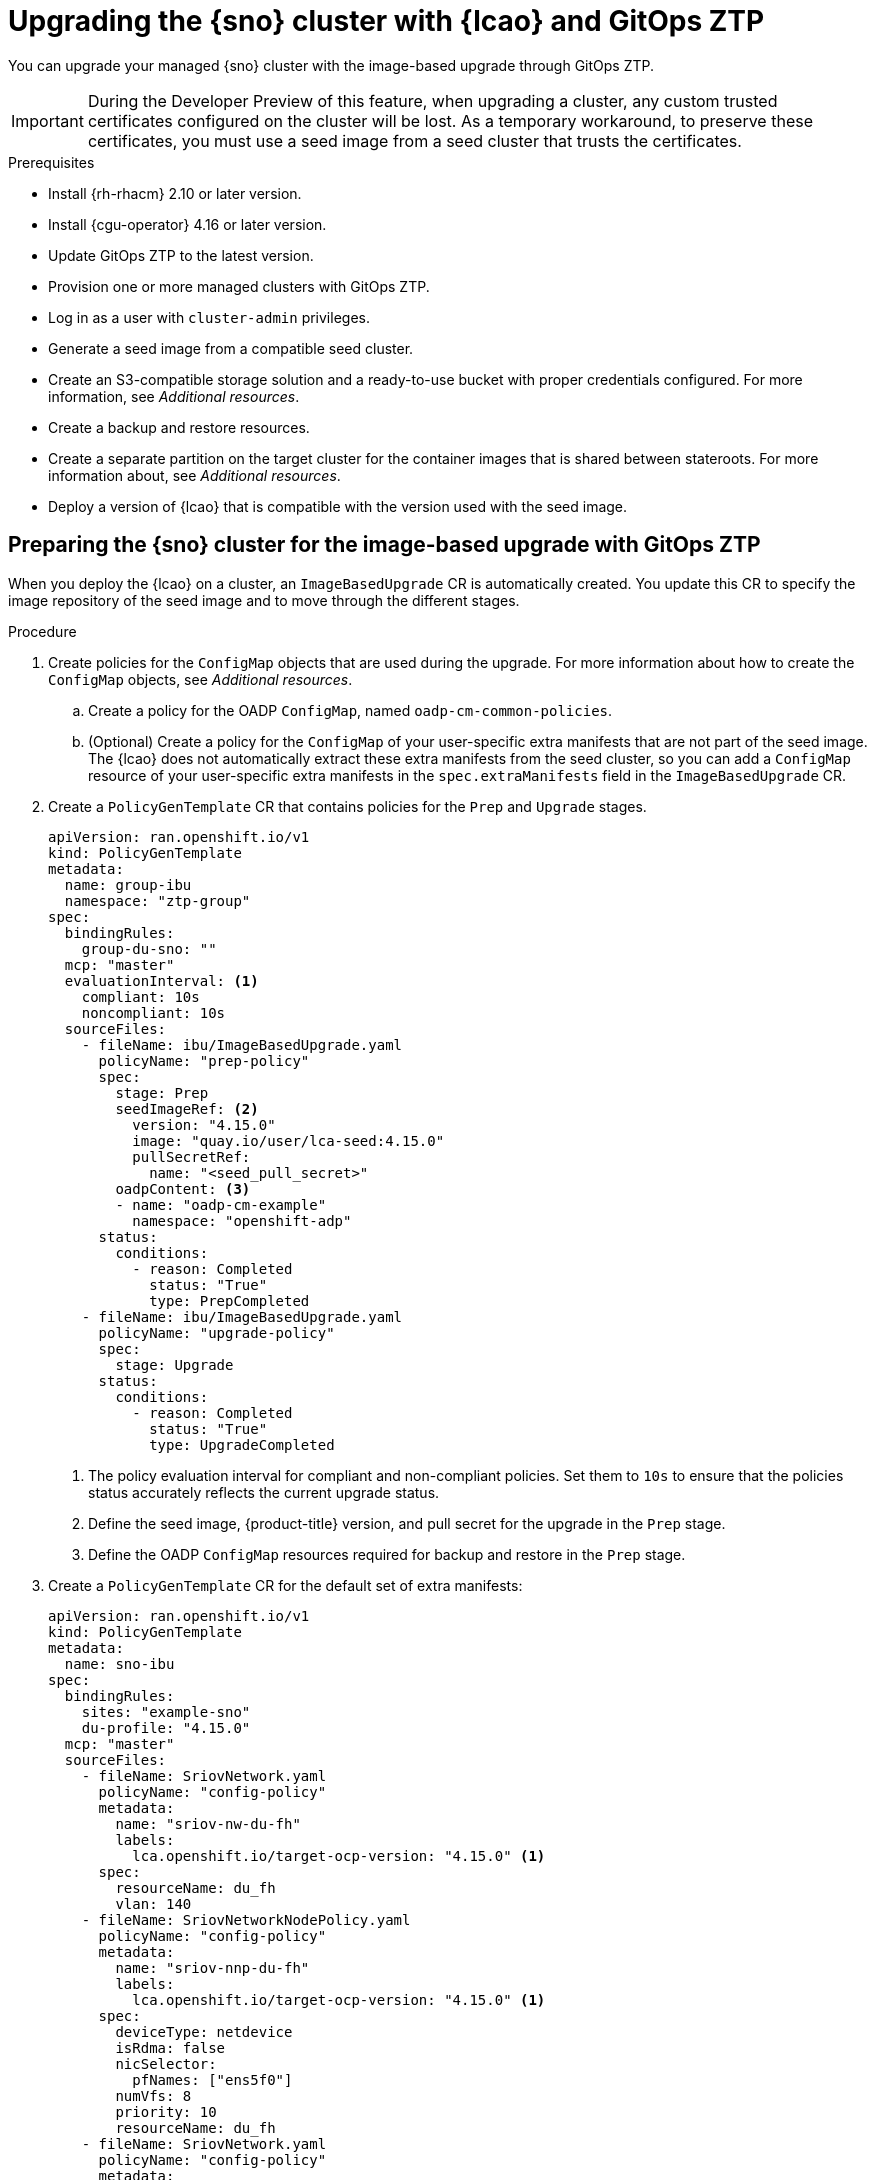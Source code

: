 // Module included in the following assemblies:
// * scalability_and_performance/ztp-image-based-upgrade.adoc

:_mod-docs-content-type: PROCEDURE
[id="ztp-image-based-upgrade-with-talm_{context}"]
= Upgrading the {sno} cluster with {lcao} and GitOps ZTP

You can upgrade your managed {sno} cluster with the image-based upgrade through GitOps ZTP.

[IMPORTANT]
====
During the Developer Preview of this feature, when upgrading a cluster, any custom trusted certificates configured on the cluster will be lost. As a temporary workaround, to preserve these certificates, you must use a seed image from a seed cluster that trusts the certificates.
====

.Prerequisites

* Install {rh-rhacm} 2.10 or later version.
* Install {cgu-operator} 4.16 or later version.
* Update GitOps ZTP to the latest version.
* Provision one or more managed clusters with GitOps ZTP.
* Log in as a user with `cluster-admin` privileges.
* Generate a seed image from a compatible seed cluster.
* Create an S3-compatible storage solution and a ready-to-use bucket with proper credentials configured. For more information, see _Additional resources_.
* Create a backup and restore resources.
* Create a separate partition on the target cluster for the container images that is shared between stateroots. For more information about, see _Additional resources_.
* Deploy a version of {lcao} that is compatible with the version used with the seed image.

[id="ztp-image-based-upgrade-prep-gitops_{context}"]
== Preparing the {sno} cluster for the image-based upgrade with GitOps ZTP

When you deploy the {lcao} on a cluster, an `ImageBasedUpgrade` CR is automatically created. You update this CR to specify the image repository of the seed image and to move through the different stages.

.Procedure

. Create policies for the `ConfigMap` objects that are used during the upgrade. For more information about how to create the `ConfigMap` objects, see _Additional resources_.

.. Create a policy for the OADP `ConfigMap`, named `oadp-cm-common-policies`.

.. (Optional) Create a policy for the `ConfigMap` of your user-specific extra manifests that are not part of the seed image. The {lcao} does not automatically extract these extra manifests from the seed cluster, so you can add a `ConfigMap` resource of your user-specific extra manifests in the `spec.extraManifests` field in the `ImageBasedUpgrade` CR.

. Create a `PolicyGenTemplate` CR that contains policies for the `Prep` and `Upgrade` stages.
+
[source,yaml]
----
apiVersion: ran.openshift.io/v1
kind: PolicyGenTemplate
metadata:
  name: group-ibu
  namespace: "ztp-group"
spec:
  bindingRules:
    group-du-sno: ""
  mcp: "master"
  evaluationInterval: <1>
    compliant: 10s
    noncompliant: 10s
  sourceFiles:
    - fileName: ibu/ImageBasedUpgrade.yaml
      policyName: "prep-policy"
      spec:
        stage: Prep
        seedImageRef: <2>
          version: "4.15.0"
          image: "quay.io/user/lca-seed:4.15.0"
          pullSecretRef:
            name: "<seed_pull_secret>"
        oadpContent: <3>
        - name: "oadp-cm-example"
          namespace: "openshift-adp"
      status:
        conditions:
          - reason: Completed
            status: "True"
            type: PrepCompleted
    - fileName: ibu/ImageBasedUpgrade.yaml
      policyName: "upgrade-policy"
      spec:
        stage: Upgrade
      status:
        conditions:
          - reason: Completed
            status: "True"
            type: UpgradeCompleted
----
<1> The policy evaluation interval for compliant and non-compliant policies. Set them to `10s` to ensure that the policies status accurately reflects the current upgrade status.
<2> Define the seed image, {product-title} version, and pull secret for the upgrade in the `Prep` stage.
<3> Define the OADP `ConfigMap` resources required for backup and restore in the `Prep` stage.

. Create a `PolicyGenTemplate` CR for the default set of extra manifests:
+
[source,yaml]
----
apiVersion: ran.openshift.io/v1
kind: PolicyGenTemplate
metadata:
  name: sno-ibu
spec:
  bindingRules:
    sites: "example-sno"
    du-profile: "4.15.0"
  mcp: "master"
  sourceFiles:
    - fileName: SriovNetwork.yaml
      policyName: "config-policy"
      metadata:
        name: "sriov-nw-du-fh"
        labels:
          lca.openshift.io/target-ocp-version: "4.15.0" <1>
      spec:
        resourceName: du_fh
        vlan: 140
    - fileName: SriovNetworkNodePolicy.yaml
      policyName: "config-policy"
      metadata:
        name: "sriov-nnp-du-fh"
        labels:
          lca.openshift.io/target-ocp-version: "4.15.0" <1>
      spec:
        deviceType: netdevice
        isRdma: false
        nicSelector:
          pfNames: ["ens5f0"]
        numVfs: 8
        priority: 10
        resourceName: du_fh
    - fileName: SriovNetwork.yaml
      policyName: "config-policy"
      metadata:
        name: "sriov-nw-du-mh"
        labels:
          lca.openshift.io/target-ocp-version: "4.15.0" <1>
      spec:
        resourceName: du_mh
        vlan: 150
    - fileName: SriovNetworkNodePolicy.yaml
      policyName: "config-policy"
      metadata:
        name: "sriov-nnp-du-mh"
        labels:
          lca.openshift.io/target-ocp-version: "4.15.0" <1>
      spec:
        deviceType: vfio-pci
        isRdma: false
        nicSelector:
          pfNames: ["ens7f0"]
        numVfs: 8
        priority: 10
        resourceName: du_mh
----
<1> Ensure that the `lca.openshift.io/target-ocp-version` label matches the target {product-title} version that is specified in the `seedImageRef.version` field of the `ImageBasedUpgrade` CR. The {lcao} only applies the CRs that match the specified version.

. Commit, and push the created CRs to the git repository.

.. Verify that the stage and status policies are created:
+
--
[source,terminal]
----
$ oc get policies -n spoke1 | grep -E "group-ibu"
----

.Example output
[source,terminal]
----
ztp-group.group-ibu-prep-policy          inform               NonCompliant          31h
ztp-group.group-ibu-upgrade-policy       inform               NonCompliant          31h
----
--

. To reflect the target platform version, update the `du-profile` or the corresponding policy-binding label in the `SiteConfig` CR.
+
--
[source,yaml]
----
apiVersion: ran.openshift.io/v1
kind: SiteConfig
[...]
spec:
  [...]
    clusterLabels:
      du-profile: "4.15.0"
----

[IMPORTANT]
====
Updating the labels to the target platform version unbinds the existing set of policies.
====
--

. Commit and push the updated `SiteConfig` CR to the git repository.

. When you are ready to move to the `Prep` stage, create the `ClusterGroupUpgrade` CR with the `Prep` and OADP `ConfigMap` policies:
+
[source,yaml]
----
apiVersion: ran.openshift.io/v1alpha1
kind: ClusterGroupUpgrade
metadata:
  name: cgu-ibu-prep
  namespace: default
spec:
  clusters:
  - spoke1
  enable: true
  managedPolicies:
  - oadp-cm-common-policies
  - group-ibu-prep-policy
  remediationStrategy:
    canaries:
      - spoke1
    maxConcurrency: 1
    timeout: 240
----

. Apply the `Prep` policy:
+
[source,terminal]
----
$ oc apply -f cgu-ibu-prep.yml
----

.. Monitor the status and wait for the `cgu-ibu-prep` `ClusterGroupUpgrade` to report `Completed`.
+
--
[source,terminal]
----
$ oc get cgu -n default
----

.Example output
[source,terminal]
----
NAME                    AGE   STATE       DETAILS
cgu-ibu-prep            31h   Completed   All clusters are compliant with all the managed policies
----
--

[id="ztp-image-based-upgrade-upgrade-gitops_{context}"]
== Upgrading the {sno} cluster with GitOps ZTP

Once you completed the `Prep` stage, you can upgrade the target cluster. During the upgrade process, the OADP Operator creates a backup of the artifacts specified in the OADP CRs, then the {lcao} upgrades the cluster.

If the upgrade fails or stops, an automatic rollback is initiated. If you have an issue after the upgrade, you can initiate a manual rollback. For more information about manual rollback, see "(Optional) Initiating a rollback with Lifecycle Agent and GitOps ZTP".

.Prerequisites

* Complete the `Prep` stage.

.Procedure

. When you are ready to move to the `Upgrade` stage, create the `ClusterGroupUpgrade` CR that references the `Upgrade` policy:
+
[source,yaml]
----
apiVersion: ran.openshift.io/v1alpha1
kind: ClusterGroupUpgrade
metadata:
  name: cgu-ibu-upgrade
  namespace: default
spec:
  actions:
    beforeEnable:
      addClusterAnnotations:
        import.open-cluster-management.io/disable-auto-import: "true" <1>
    afterCompletion:
      removeClusterAnnotations:
      - import.open-cluster-management.io/disable-auto-import <2>
  clusters: 
  - spoke1
  enable: true
  managedPolicies: 
  - group-ibu-upgrade-policy
  remediationStrategy: 
    canaries: 
      - spoke1
    maxConcurrency: 1 
    timeout: 240
----
<1> Applies the `disable-auto-import` annotation to the managed cluster before starting the upgrade. This annotation ensures the automatic importing of managed cluster is disabled during the upgrade stage until the cluster is ready.
<2> Removes the `disable-auto-import` annotation after the upgrade is complete.

. Apply the `Upgrade` policy:
+
[source,terminal]
----
$ oc apply -f cgu-ibu-upgrade.yml
----

.. Monitor the status and wait for the `cgu-ibu-upgrade` `ClusterGroupUpgrade` to report `Completed`.
+
--
[source,terminal]
----
$ oc get cgu -n default
----

.Example output
[source,terminal]
----
NAME                    AGE   STATE       DETAILS
cgu-ibu-prep            31h   Completed   All clusters are compliant with all the managed policies
cgu-ibu-upgrade         31h   Completed   All clusters are compliant with all the managed policies
----
--

[id="ztp-image-based-upgrade-finalize-gitops_{context}"]
== Finalizing the image-based upgrade with GitOps ZTP

. When you are satisfied with the changes and ready to finalize the upgrade, create the `PolicyGenTemplate` to finalize the upgrade:
+
[source,yaml]
----
apiVersion: ran.openshift.io/v1
kind: PolicyGenTemplate
metadata:
  name: group-ibu
  namespace: "ztp-group"
spec:
  bindingRules:
    group-du-sno: ""
  mcp: "master"
  evaluationInterval:
    compliant: 10s
    noncompliant: 10s
  sourceFiles:
    - fileName: ibu/ImageBasedUpgrade.yaml
      policyName: "finalize-policy"
      spec:
        stage: Idle
      status:
        conditions:
          - status: "True"
            type: Idle
----

. Create a `ClusterGroupUpgrade` CR that references the policy that finalizes the upgrade:
+
[source,yaml]
----
apiVersion: ran.openshift.io/v1alpha1
kind: ClusterGroupUpgrade
metadata:
  name: cgu-ibu-finalize
  namespace: default
spec:
  actions:
    beforeEnable:
      removeClusterAnnotations:
      - import.open-cluster-management.io/disable-auto-import
  clusters: 
  - spoke1
  enable: true
  managedPolicies: 
  - group-ibu-finalize-policy
  remediationStrategy: 
    canaries: 
      - spoke1
    maxConcurrency: 1 
    timeout: 240
----

[IMPORTANT]
====
Ensure that no other `ClusterGroupUpgrade` CRs are in progress because this causes TALM to continuously reconcile them. Delete all "In-Progress" `ClusterGroupUpgrade` CRs before applying the `cgu-ibu-finalize.yaml`. 
====

. Apply the policy:
+
[source,terminal]
----
$ oc apply -f cgu-ibu-finalize.yaml
----

.. Monitor the status and wait for the `cgu-ibu-upgrade` `ClusterGroupUpgrade` to report `Completed`.
+
--
[source,terminal]
----
$ oc get cgu -n default
----

.Example output
[source,terminal]
----
NAME                    AGE   STATE       DETAILS
cgu-ibu-finalize        30h   Completed   All clusters are compliant with all the managed policies
cgu-ibu-prep            31h   Completed   All clusters are compliant with all the managed policies
cgu-ibu-upgrade         31h   Completed   All clusters are compliant with all the managed policies
----
--

[id="ztp-image-based-upgrade-with-talm-rollback_{context}"]
== (Optional) Initiating a rollback with {lcao} and GitOps ZTP

If you encounter an issue after upgrade, you can start a manual rollback.

.Procedure

. Revert the `du-profile` or the corresponding policy-binding label to the original platform version in the `SiteConfig` CR:
+
[source,yaml]
----
apiVersion: ran.openshift.io/v1
kind: SiteConfig
[...]
spec:
  [...]
    clusterLabels:
      du-profile: "4.14.x"
----

. When you are ready to move to the `Rollback` stage, create a `PolicyGenTemplate` CR for the `Rollback` policies:
+
[source,yaml]
----
apiVersion: ran.openshift.io/v1
kind: PolicyGenTemplate
metadata:
  name: group-ibu
  namespace: "ztp-group"
spec:
  bindingRules:
    group-du-sno: ""
  mcp: "master"
  evaluationInterval:
    compliant: 10s
    noncompliant: 10s
  sourceFiles:
    - fileName: ibu/ImageBasedUpgrade.yaml
      policyName: "rollback-policy"
      spec:
        stage: Rollback
      status:
        conditions:
          - message: Rollback completed
            reason: Completed
            status: "True"
            type: RollbackCompleted
----

. Create a `ClusterGroupUpgrade` CR that references the `Rollback` policies:
+
[source,yaml]
----
apiVersion: ran.openshift.io/v1alpha1
kind: ClusterGroupUpgrade
metadata:
  name: cgu-ibu-rollback
  namespace: default
spec:
  actions:
    beforeEnable:
      removeClusterAnnotations:
      - import.open-cluster-management.io/disable-auto-import
  clusters: 
  - spoke1
  enable: true
  managedPolicies: 
  - group-ibu-rollback-policy
  remediationStrategy: 
    canaries: 
      - spoke1
    maxConcurrency: 1 
    timeout: 240
----

. Apply the `Rollback` policy:
+
[source,terminal]
----
$ oc apply -f cgu-ibu-rollback.yml
----

. When you are satisfied with the changes and you are ready to finalize the rollback, create the `PolicyGenTemplate` CR:
+
[source,yaml]
----
apiVersion: ran.openshift.io/v1
kind: PolicyGenTemplate
metadata:
  name: group-ibu
  namespace: "ztp-group"
spec:
  bindingRules:
    group-du-sno: ""
  mcp: "master"
  evaluationInterval:
    compliant: 10s
    noncompliant: 10s
  sourceFiles:
    - fileName: ImageBasedUpgrade.yaml
      policyName: "finalize-policy"
      spec:
        stage: Idle
      status:
        conditions:
          - status: "True"
            type: Idle
----

. Create a `ClusterGroupUpgrade` CR that references the policy that finalizes the upgrade:
+
[source,yaml]
----
apiVersion: ran.openshift.io/v1alpha1
kind: ClusterGroupUpgrade
metadata:
  name: cgu-ibu-finalize
  namespace: default
spec:
  actions:
    beforeEnable:
      removeClusterAnnotations:
      - import.open-cluster-management.io/disable-auto-import
  clusters: 
  - spoke1
  enable: true
  managedPolicies: 
  - group-ibu-finalize-policy
  remediationStrategy: 
    canaries: 
      - spoke1
    maxConcurrency: 1 
    timeout: 240
----

. Apply the policy:
+
[source,terminal]
----
$ oc apply -f cgu-ibu-finalize.yml
----